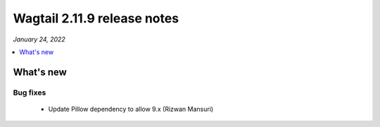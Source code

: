 ============================
Wagtail 2.11.9 release notes
============================

*January 24, 2022*

.. contents::
    :local:
    :depth: 1


What's new
==========

Bug fixes
~~~~~~~~~

 * Update Pillow dependency to allow 9.x (Rizwan Mansuri)
